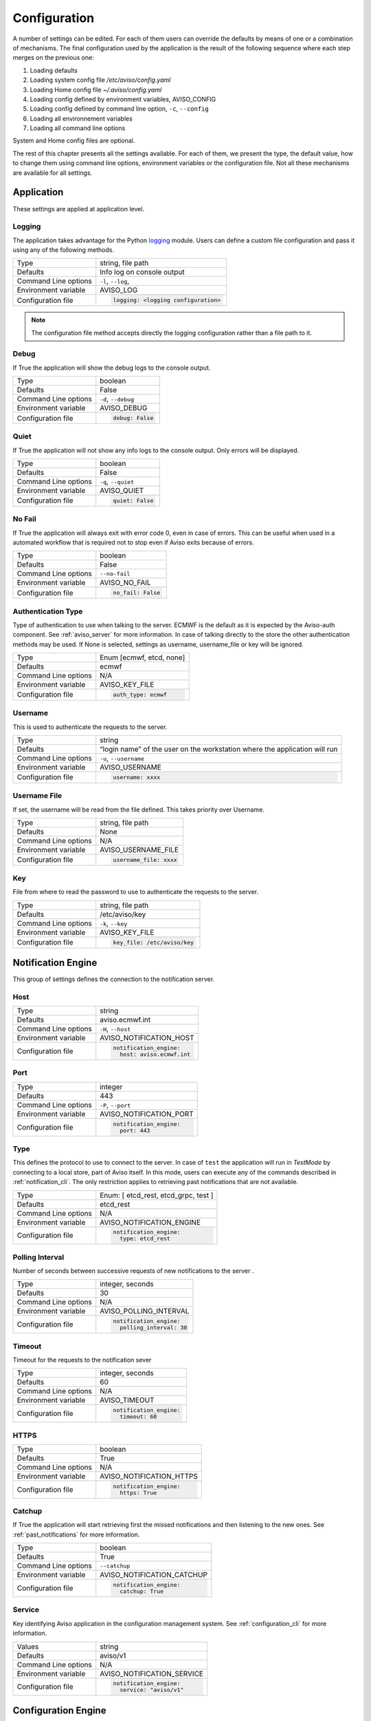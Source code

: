 .. _configuration:

Configuration
=============

A number of settings can be edited. For each of them users can override the 
defaults by means of one or a combination of mechanisms.
The final configuration used by the application is the result of the following sequence 
where each step merges on the previous one:

1. Loading defaults
2. Loading system config file `/etc/aviso/config.yaml`
3. Loading Home config file `~/.aviso/config.yaml`
4. Loading config defined by environment variables, AVISO_CONFIG
5. Loading config defined by command line option, ``-c``, ``--config``
6. Loading all environnement variables
7. Loading all command line options

System and Home config files are optional.

The rest of this chapter presents all the settings available. For each of them, we present the
type, the default value, how to change them using command line options, environment variables or
the configuration file. Not all these mechanisms are available for all settings.

Application
-------------------
These settings are applied at application level.

Logging
^^^^^^^
The application takes advantage for the Python logging_ module. Users can define a custom file configuration
and pass it using any of the following methods. 

====================   ============================
Type                   string, file path
Defaults               Info log on console output
Command Line options   ``-l``, ``--log``, 
Environment variable   AVISO_LOG
Configuration file     .. code-block:: yaml
                        
                          logging: <logging configuration>
====================   ============================

.. note::

   The configuration file method accepts directly the logging configuration rather than a file path to it.

.. _logging: https://docs.python.org/3/library/logging.html

Debug
^^^^^
If True the application will show the debug logs to the console output.

====================   ============================
Type                   boolean
Defaults               False
Command Line options   ``-d``, ``--debug``
Environment variable   AVISO_DEBUG
Configuration file     .. code-block:: yaml
                        
                          debug: False
====================   ============================

Quiet
^^^^^
If True the application will not show any info logs to the console output. Only errors will be displayed.

====================   ============================
Type                   boolean
Defaults               False
Command Line options   ``-q``, ``--quiet``
Environment variable   AVISO_QUIET
Configuration file     .. code-block:: yaml
                        
                          quiet: False
====================   ============================

No Fail
^^^^^^^
If True the application will always exit with error code 0, even in case of errors. This can be
useful when used in a automated workflow that is required not to stop even if Aviso exits because of errors.

====================   ============================
Type                   boolean
Defaults               False
Command Line options   ``--no-fail``
Environment variable   AVISO_NO_FAIL
Configuration file     .. code-block:: yaml
                        
                          no_fail: False
====================   ============================

Authentication Type
^^^^^^^^^^^^^^^^^^^
Type of authentication to use when talking to the server. ECMWF is the default as it is expected by the Aviso-auth component. See :ref:`aviso_server` for more information.
In case of talking directly to the store the other authentication methods may be used. If None is selected, settings as
username, username_file or key will be ignored.

====================   ============================
Type                   Enum [ecmwf, etcd, none]
Defaults               ecmwf
Command Line options   N/A
Environment variable   AVISO_KEY_FILE
Configuration file     .. code-block:: yaml
                        
                          auth_type: ecmwf
====================   ============================

Username
^^^^^^^^
This is used to authenticate the requests to the server.

====================   ============================
Type                   string
Defaults               “login name” of the user on the workstation where the application will run
Command Line options   ``-u``, ``--username``
Environment variable   AVISO_USERNAME
Configuration file     .. code-block:: yaml
                        
                          username: xxxx
====================   ============================

Username File
^^^^^^^^^^^^^
If set, the username will be read from the file defined. This takes priority over Username.

====================   ============================
Type                   string, file path
Defaults               None
Command Line options   N/A
Environment variable   AVISO_USERNAME_FILE
Configuration file     .. code-block:: yaml
                        
                          username_file: xxxx
====================   ============================

Key
^^^
File from where to read the password to use to authenticate the requests to the server.

====================   ============================
Type                   string, file path
Defaults               /etc/aviso/key
Command Line options   ``-k``, ``--key``
Environment variable   AVISO_KEY_FILE
Configuration file     .. code-block:: yaml
                        
                          key_file: /etc/aviso/key
====================   ============================

Notification Engine
-------------------
This group of settings defines the connection to the notification server.

Host
^^^^
====================   ============================
Type                   string
Defaults               aviso.ecmwf.int
Command Line options   ``-H``, ``--host``
Environment variable   AVISO_NOTIFICATION_HOST
Configuration file     .. code-block:: yaml
                        
                          notification_engine:
                            host: aviso.ecmwf.int
====================   ============================

Port
^^^^
====================   ============================
Type                   integer
Defaults               443
Command Line options   ``-P``, ``--port``
Environment variable   AVISO_NOTIFICATION_PORT
Configuration file     .. code-block:: yaml
                        
                          notification_engine:
                            port: 443
====================   ============================

Type
^^^^
This defines the protocol to use to connect to the server.
In case of ``test`` the application will run in `TestMode` by connecting to a local store, part of Aviso itself. 
In this mode, users can execute any of the commands described in :ref:`notification_cli`. The only restriction 
applies to retrieving past notifications that are not available.

====================   ============================
Type                   Enum: [ etcd_rest, etcd_grpc, test ]
Defaults               etcd_rest
Command Line options   N/A
Environment variable   AVISO_NOTIFICATION_ENGINE
Configuration file     .. code-block:: yaml
                        
                          notification_engine:
                            type: etcd_rest
====================   ============================

Polling Interval
^^^^^^^^^^^^^^^^
Number of seconds between successive requests of new notifications to the server .

====================   ============================
Type                   integer, seconds
Defaults               30
Command Line options   N/A
Environment variable   AVISO_POLLING_INTERVAL
Configuration file     .. code-block:: yaml
                        
                          notification_engine:
                            polling_interval: 30
====================   ============================

Timeout
^^^^^^^
Timeout for the requests to the notification sever

====================   ============================
Type                   integer, seconds
Defaults               60
Command Line options   N/A
Environment variable   AVISO_TIMEOUT
Configuration file     .. code-block:: yaml
                        
                          notification_engine:
                            timeout: 60
====================   ============================

HTTPS
^^^^^
====================   ============================
Type                   boolean
Defaults               True
Command Line options   N/A
Environment variable   AVISO_NOTIFICATION_HTTPS
Configuration file     .. code-block:: yaml
                        
                          notification_engine:
                            https: True
====================   ============================

Catchup
^^^^^^^
If True the application will start retrieving first the missed notifications and then listening to the new ones. See :ref:`past_notifications` for more information.

====================   ============================
Type                   boolean
Defaults               True
Command Line options   ``--catchup``
Environment variable   AVISO_NOTIFICATION_CATCHUP
Configuration file     .. code-block:: yaml
                        
                          notification_engine:
                            catchup: True
====================   ============================

Service
^^^^^^^
Key identifying Aviso application in the configuration management system. See :ref:`configuration_cli` for more information.

====================   ============================
Values                 string
Defaults               aviso/v1
Command Line options   N/A
Environment variable   AVISO_NOTIFICATION_SERVICE
Configuration file     .. code-block:: yaml
                        
                          notification_engine:
                            service: "aviso/v1"
====================   ============================



Configuration Engine
--------------------

This group of settings defines the connection to the configuration management server. The current defaults show  ECMWF notification server working also as configuration server. 
This is however not a requirement and different servers can be used. See :ref:`configuration_cli` for more information.

Host
^^^^
====================   ============================
Type                   string
Defaults               aviso.ecmwf.int
Command Line options   ``-H``, ``--host``
Environment variable   AVISO_CONFIGURATION_HOST
Configuration file     .. code-block:: yaml
                        
                          configuration_engine:
                            host: aviso.ecmwf.int
====================   ============================

Port
^^^^
====================   ============================
Type                   integer
Defaults               443
Command Line options   ``-P``, ``--port``
Environment variable   AVISO_CONFIGURATION_PORT
Configuration file     .. code-block:: yaml
                        
                          configuration_engine:
                            port: 443
====================   ============================

Type
^^^^
====================   ============================
Type                   Enum: [ etcd_rest, etcd_grpc, test ]
Defaults               etcd_rest
Command Line options   N/A
Environment variable   AVISO_CONFIGURATION_ENGINE
Configuration file     .. code-block:: yaml
                        
                          configuration_engine:
                            type: etcd_rest
====================   ============================

Timeout
^^^^^^^
Timeout for the requests to the notification sever

====================   ============================
Type                   integer, seconds
Defaults               60
Command Line options   N/A
Environment variable   AVISO_TIMEOUT
Configuration file     .. code-block:: yaml
                        
                          configuration_engine:
                            timeout: 60
====================   ============================

HTTPS
^^^^^
====================   ============================
Type                   boolean
Defaults               True
Command Line options   N/A
Environment variable   AVISO_CONFIGURATION_HTTPS
Configuration file     .. code-block:: yaml
                        
                          configuration_engine:
                            https: True
====================   ============================

Max File Size
^^^^^^^^^^^^^
This is the maximum file size allowed by during a push operation.

====================   ============================
Type                   integer, KiB
Defaults               500
Command Line options   ``--catchup``
Environment variable   AVISO_MAX_FILE_SIZE
Configuration file     .. code-block:: yaml
                        
                          configuration_engine:
                            max_file_size: 500
====================   ============================


